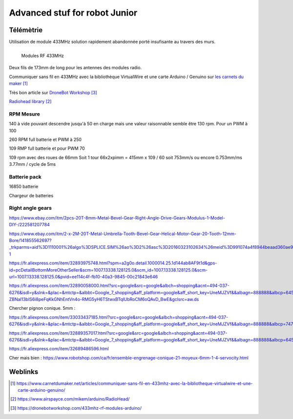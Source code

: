 ++++++++++++++++++++++++++++++++
Advanced stuf for robot Junior
++++++++++++++++++++++++++++++++


======================================
Télémètrie
======================================
Utilisation de module 433MHz solution rapidement abandonnée porté insufisante au travers des murs.

.. figure:: images/moduleRF.jpg
   :width: 200 px
   :figwidth: 100%
   :alt: Modules RF 433MHz
   :align: left
   
   Modules RF 433MHz

Deux fils de 173mm de long pour les antennes des modules radio.

Communiquer sans fil en 433MHz avec la bibliothèque VirtualWire et une carte Arduino / Genuino sur
`les carnets du maker`_

Très bon article sur `DroneBot Workshop`_

`Radiohead library`_

 

.. _`les carnets du maker` : https://www.carnetdumaker.net/articles/communiquer-sans-fil-en-433mhz-avec-la-bibliotheque-virtualwire-et-une-carte-arduino-genuino/

.. _`Radiohead library` : https://www.airspayce.com/mikem/arduino/RadioHead/

.. _`DroneBot Workshop` : https://dronebotworkshop.com/433mhz-rf-modules-arduino/


RPM Mesure
======================================

140 à vide pouvant descendre jusqu'à 50 en charge mais une valeur raisonnable semble être 130 rpm.
Pour un PWM à 100

260 RPM full batterie et PWM à 250

109 RMP full batterie et pour PWM 70

109 rpm avec des roues de 66mm
Soit 1 tour 66x2xpimm = 415mm x 109 / 60 soit 753mm/s ou encore 0.753mm/ms
3.77mm / cycle de 5ms


Batterie pack
======================================

16850 batterie

Chargeur de batteries

Right angle gears
======================================
https://www.ebay.com/itm/2pcs-20T-8mm-Metal-Bevel-Gear-Right-Angle-Drive-Gears-Modulus-1-Model-DIY-/222581207784

https://www.ebay.com/itm/2-x-2M-20T-Metal-Umbrella-Tooth-Bevel-Gear-Helical-Motor-Gear-20-Tooth-12mm-Bore/141855562697?_trkparms=aid%3D1110001%26algo%3DSPLICE.SIM%26ao%3D2%26asc%3D20160323102634%26meid%3D991074a4f8944beaad360ae93151d930%26pid%3D100623%26rk%3D2%26rkt%3D6%26sd%3D222581207784%26itm%3D141855562697%26pmt%3D0%26noa%3D1%26pg%3D2047675&_trksid=p2047675.c100623.m-1

https://fr.aliexpress.com/item/32893975748.html?spm=a2g0o.detail.1000014.25.1d144ab8AF9t1d&gps-id=pcDetailBottomMoreOtherSeller&scm=1007.13338.128125.0&scm_id=1007.13338.128125.0&scm-url=1007.13338.128125.0&pvid=ee114c4f-fb10-40a3-9845-00c21843e646

https://fr.aliexpress.com/item/32890058000.html?src=google&src=google&albch=shopping&acnt=494-037-6276&isdl=y&slnk=&plac=&mtctp=&albbt=Google_7_shopping&aff_platform=google&aff_short_key=UneMJZVf&&albagn=888888&albcp=6459793138&albag=77316928277&trgt=743612850714&crea=fr32890058000&netw=u&device=c&gclid=CjwKCAiAwZTuBRAYEiwAcr67OWbm-ZBNal13bIS6i8peFqKkGNhEntVn4o-RMG5yH6TStwxBTqlUbRoCM6oQAvD_BwE&gclsrc=aw.ds

Chercher pignon conique.
5mm :

https://fr.aliexpress.com/item/33033437185.html?src=google&src=google&albch=shopping&acnt=494-037-6276&isdl=y&slnk=&plac=&mtctp=&albbt=Google_7_shopping&aff_platform=google&aff_short_key=UneMJZVf&&albagn=888888&albcp=7475390357&albag=84967726950&trgt=296730740870&crea=fr33033437185&netw=u&device=c&gclid=CjwKCAiAwZTuBRAYEiwAcr67OetGz9NlAWIHocH2ge2abL36oHNavBjvfWA0sG9CU37Hhvrhns5EaRoCQPQQAvD_BwE&gclsrc=aw.ds

https://fr.aliexpress.com/item/32889357017.html?src=google&src=google&albch=shopping&acnt=494-037-6276&isdl=y&slnk=&plac=&mtctp=&albbt=Google_7_shopping&aff_platform=google&aff_short_key=UneMJZVf&&albagn=888888&albcp=6459788344&albag=76234907246&trgt=743612850874&crea=fr32889357017&netw=u&device=c&gclid=CjwKCAiAwZTuBRAYEiwAcr67ORa5HqUrbmbm7HR9KMinD4LwghugNZx6NpOdj7z_g_jY4a1msZioURoCiNwQAvD_BwE&gclsrc=aw.ds

https://fr.aliexpress.com/item/32689486596.html

Cher mais bien :
https://www.robotshop.com/ca/fr/ensemble-engrenage-conique-21-moyeux-6mm-1-4-servocity.html






=========
Weblinks
=========

.. target-notes::